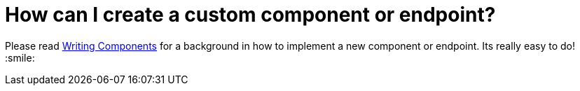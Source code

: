 [[HowcanIcreateacustomcomponentorendpoint-HowcanIcreateacustomcomponentorendpoint]]
= How can I create a custom component or endpoint?

Please read xref:writing-components.adoc[Writing Components] for a
background in how to implement a new component or endpoint. Its really
easy to do! :smile:

